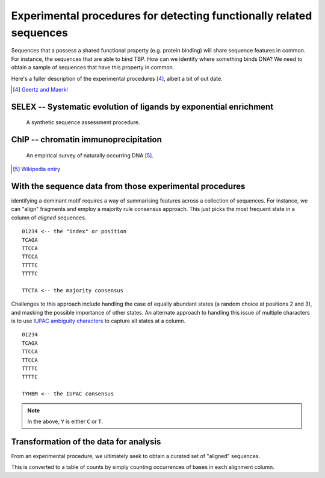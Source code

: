 .. _experimental_data:

Experimental procedures for detecting functionally related sequences
====================================================================

Sequences that a possess a shared functional property (e.g. protein binding) will share sequence features in common. For instance, the sequences that are able to bind TBP. How can we identify where something binds DNA? We need to obtain a sample of sequences that have this property in common.

Here's a fuller description of the experimental procedures [4]_, albeit a bit of out date.

.. [4] `Geertz and Maerkl <https://www.ncbi.nlm.nih.gov/pmc/articles/PMC3080775/>`_

SELEX -- Systematic evolution of ligands by exponential enrichment
^^^^^^^^^^^^^^^^^^^^^^^^^^^^^^^^^^^^^^^^^^^^^^^^^^^^^^^^^^^^^^^^^^

.. figure:: /images/selex.png
    :scale: 50 %
    
    A synthetic sequence assessment procedure.

ChIP -- chromatin immunoprecipitation
^^^^^^^^^^^^^^^^^^^^^^^^^^^^^^^^^^^^^

.. figure:: /images/chipseq.png
    :scale: 50 %
    
    An empirical survey of naturally occurring DNA [5]_.

.. [5] `Wikipedia entry <https://en.wikipedia.org/wiki/ChIP-sequencing>`_

With the sequence data from those experimental procedures
^^^^^^^^^^^^^^^^^^^^^^^^^^^^^^^^^^^^^^^^^^^^^^^^^^^^^^^^^

identifying a dominant motif requires a way of summarising features across a collection of sequences. For instance, we can "align" fragments and employ a majority rule consensus approach. This just picks the most frequent state in a column of *aligned* sequences. ::

    01234 <-- the "index" or position
    TCAGA
    TTCCA
    TTCCA
    TTTTC
    TTTTC

    TTCTA <-- the majority consensus

Challenges to this approach include handling the case of equally abundant states (a random choice at positions 2 and 3), and masking the possible importance of other states. An alternate approach to handling this issue of multiple characters is to use `IUPAC ambiguity characters <https://en.wikipedia.org/wiki/Nucleic_acid_notation>`_ to capture all states at a column. ::

    01234
    TCAGA
    TTCCA
    TTCCA
    TTTTC
    TTTTC

    TYHBM <-- the IUPAC consensus

.. note:: In the above, ``Y`` is either ``C`` or ``T``.

.. _pssm-origins:

Transformation of the data for analysis
^^^^^^^^^^^^^^^^^^^^^^^^^^^^^^^^^^^^^^^

From an experimental procedure, we ultimately seek to obtain a curated set of "aligned" sequences. 

.. todo:: fix width of tables in display

.. jupyter-execute::
    :hide-code:

    from numpy import array
    from cogent3 import make_table

    header = ['Label \\ Position', '0', '1', '2', '3', '4', '5', '6']
    data = {'Label \\ Position': array(['seq-0', 'seq-1', 'seq-2', 'seq-3', 'seq-4', 'seq-5', 'seq-6',
       'seq-7', 'seq-8', 'seq-9'], dtype='<U5'), '0': array(['A', '.', 'T', 'T', '.', '.', '.', '.', '.', '.'], dtype='<U1'), '1': array(['T', '.', '.', '.', '.', '.', '.', '.', '.', '.'], dtype='<U1'), '2': array(['T', 'A', 'A', 'A', 'A', 'A', 'A', 'A', 'A', 'A'], dtype='<U1'), '3': array(['T', '.', '.', 'A', 'A', '.', '.', 'A', 'A', '.'], dtype='<U1'), '4': array(['A', '.', '.', '.', '.', '.', '.', '.', '.', 'T'], dtype='<U1'), '5': array(['T', 'A', 'A', 'A', '.', '.', 'G', 'A', '.', '.'], dtype='<U1'), '6': array(['G', 'A', 'A', '.', '.', '.', '.', 'A', 'C', 'A'], dtype='<U1')}
    data = {k: array(data[k], dtype='U') for k in data}
    table = make_table(header, data=data, title="Hypothetical sequence data from an enrichment experiment",
    legend="Position -- alignment position; label -- sequence identifier. The value '.' indicates the nucleotide is identical to that of the first sequence.")
    table

This is converted to a table of counts by simply counting occurrences of bases in each alignment column.

.. jupyter-execute::
    :hide-code:

    from numpy import array
    from cogent3 import make_table

    header = ['Base \\ Position', '0', '1', '2', '3', '4', '5', '6']
    data = {'Base \\ Position': array(['T', 'C', 'A', 'G'], dtype='<U1'), '0': array(['2', '0', '8', '0'], dtype='<U1'), '1': array(['10', '0', '0', '0'], dtype='<U2'), '2': array(['1', '0', '9', '0'], dtype='<U1'), '3': array(['6', '0', '4', '0'], dtype='<U1'), '4': array(['1', '0', '9', '0'], dtype='<U1'), '5': array(['5', '0', '4', '1'], dtype='<U1'), '6': array(['0', '1', '4', '5'], dtype='<U1')}
    data = {k: array(data[k], dtype='U') for k in data}
    table = make_table(header, data=data, title="PWM", legend="position specific weights matrix")
    table


